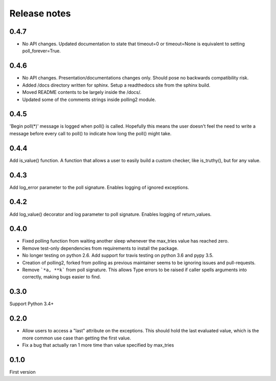 Release notes
=============

0.4.7
-----

- No API changes. Updated documentation to state that timeout=0 or timeout=None is equivalent to setting poll_forever=True.

0.4.6
-----

- No API changes. Presentation/documentations changes only. Should pose no backwards compatibility risk.
- Added /docs directory written for sphinx. Setup a readthedocs site from the sphinx build.
- Moved README contents to be largely inside the /docs/.
- Updated some of the comments strings inside polling2 module.

0.4.5
-----

'Begin poll(*)' message is logged when poll() is called. Hopefully this means the user doesn't feel the need to write a message before every call to poll() to indicate how long the poll() might take.

0.4.4
-----

Add is_value() function. A function that allows a user to easily build a custom checker, like is_truthy(), but for any value.

0.4.3
-----

Add log_error parameter to the poll signature. Enables logging of ignored exceptions.

0.4.2
-----

Add log_value() decorator and log parameter to poll signature. Enables logging of return_values.

0.4.0
-----

- Fixed polling function from waiting another sleep whenever the max_tries value has reached zero.
- Remove test-only dependencies from requirements to install the package.
- No longer testing on python 2.6. Add support for travis testing on python 3.6 and pypy 3.5.
- Creation of polling2, forked from polling as previous maintainer seems to be ignoring issues and pull-requests.
- Remove ```*a, **k``` from poll signature. This allows Type errors to be raised if caller spells arguments into correctly, making bugs easier to find.

0.3.0
-----

Support Python 3.4+

0.2.0
-----

- Allow users to access a "last" attribute on the exceptions. This should hold the last evaluated value, which is the more common use case than getting the first value. 
- Fix a bug that actually ran 1 more time than value specified by max_tries

0.1.0
-----

First version